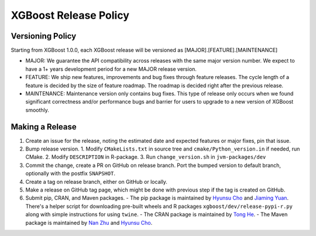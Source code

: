 .. _release:

XGBoost Release Policy
=======================

Versioning Policy
---------------------------

Starting from XGBoost 1.0.0, each XGBoost release will be versioned as [MAJOR].[FEATURE].[MAINTENANCE]

* MAJOR: We guarantee the API compatibility across releases with the same major version number. We expect to have a 1+ years development period for a new MAJOR release version.
* FEATURE: We ship new features, improvements and bug fixes through feature releases. The cycle length of a feature is decided by the size of feature roadmap. The roadmap is decided right after the previous release.
* MAINTENANCE: Maintenance version only contains bug fixes. This type of release only occurs when we found significant correctness and/or performance bugs and barrier for users to upgrade to a new version of XGBoost smoothly.


Making a Release
-----------------

1. Create an issue for the release, noting the estimated date and expected features or major fixes, pin that issue.
2. Bump release version.
   1. Modify ``CMakeLists.txt`` in source tree and ``cmake/Python_version.in`` if needed, run CMake.
   2. Modify ``DESCRIPTION`` in R-package.
   3. Run ``change_version.sh`` in ``jvm-packages/dev``
3. Commit the change, create a PR on GitHub on release branch.  Port the bumped version to default branch, optionally with the postfix ``SNAPSHOT``.
4. Create a tag on release branch, either on GitHub or locally.
5. Make a release on GitHub tag page, which might be done with previous step if the tag is created on GitHub.
6. Submit pip, CRAN, and Maven packages.
   - The pip package is maintained by `Hyunsu Cho <https://github.com/hcho3>`_ and `Jiaming Yuan <https://github.com/trivialfis>`_.  There's a helper script for downloading pre-built wheels  and R packages ``xgboost/dev/release-pypi-r.py`` along with simple instructions for using ``twine``.
   - The CRAN package is maintained by `Tong He <https://github.com/hetong007>`_.
   - The Maven package is maintained by `Nan Zhu <https://github.com/CodingCat>`_ and `Hyunsu Cho <https://github.com/hcho3>`_.
